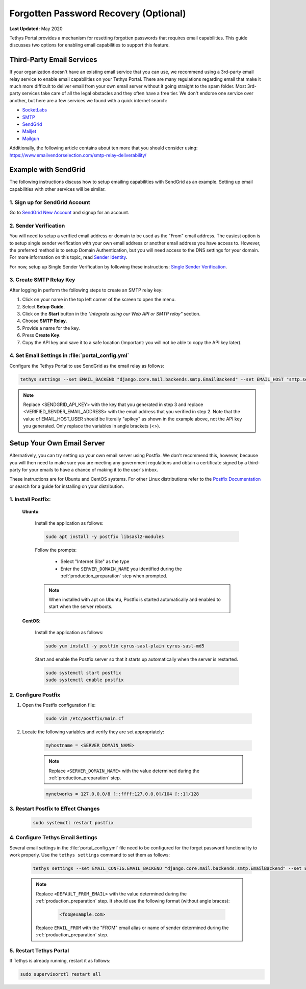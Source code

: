 .. _setup_email_capabilities:

**************************************
Forgotten Password Recovery (Optional)
**************************************

**Last Updated:** May 2020

Tethys Portal provides a mechanism for resetting forgotten passwords that requires email capabilities. This guide discusses two options for enabling email capabilities to support this feature.

Third-Party Email Services
==========================

If your organization doesn't have an existing email service that you can use, we recommend using a 3rd-party email relay service to enable email capabilities on your Tethys Portal. There are many regulations regarding email that make it much more difficult to deliver email from your own email server without it going straight to the spam folder. Most 3rd-party services take care of all the legal obstacles and they often have a free tier. We don't endorse one service over another, but here are a few services we found with a quick internet search:

* `SocketLabs <https://www.socketlabs.com/email-relay/>`_
* `SMTP <https://www.smtp.com/>`_
* `SendGrid <https://sendgrid.com/solutions/email-api/smtp-service/>`_
* `Mailjet <https://www.mailjet.com/feature/smtp-relay/>`_
* `Mailgun <https://www.mailgun.com/smtp/>`_

Additionally, the following article contains about ten more that you should consider using: `<https://www.emailvendorselection.com/smtp-relay-deliverability/>`_

Example with SendGrid
=====================

The following instructions discuss how to setup emailing capabilities with SendGrid as an example. Setting up email capabilities with other services will be similar.

1. Sign up for SendGrid Account
-------------------------------

Go to `SendGrid New Account <https://signup.sendgrid.com/>`_ and signup for an account.

2. Sender Verification
----------------------

You will need to setup a verified email address or domain to be used as the "From" email address. The easiest option is to setup single sender verification with your own email address or another email address you have access to. However, the preferred method is to setup Domain Authentication, but you will need access to the DNS settings for your domain. For more information on this topic, read `Sender Identity <https://sendgrid.com/docs/for-developers/sending-email/sender-identity/>`_.

For now, setup up Single Sender Verification by following these instructions: `Single Sender Verification <https://sendgrid.com/docs/ui/sending-email/sender-verification/>`_.

3. Create SMTP Relay Key
------------------------

After logging in perform the following steps to create an SMTP relay key:

1. Click on your name in the top left corner of the screen to open the menu.
2. Select **Setup Guide**.
3. Click on the **Start** button in the *"Integrate using our Web API or SMTP relay"* section.
4. Choose **SMTP Relay**.
5. Provide a name for the key.
6. Press **Create Key**.
7. Copy the API key and save it to a safe location (Important: you will not be able to copy the API key later).

4. Set Email Settings in :file:`portal_config.yml`
--------------------------------------------------

Configure the Tethys Portal to use SendGrid as the email relay as follows:

.. code-block::

    tethys settings --set EMAIL_BACKEND "django.core.mail.backends.smtp.EmailBackend" --set EMAIL_HOST "smtp.sendgrid.net" --set EMAIL_PORT 25 --set EMAIL_HOST_USER "apikey" --set EMAIL_HOST_PASSWORD "<SENDGRID_API_KEY>" --set EMAIL_USE_TLS True --set DEFAULT_FROM_EMAIL "<VERIFIED_SENDER_EMAIL_ADDRESS>"

.. note::

    Replace <SENDGRID_API_KEY> with the key that you generated in step 3 and replace <VERIFIED_SENDER_EMAIL_ADDRESS> with the email address that you verified in step 2. Note that the value of EMAIL_HOST_USER should be literally "apikey" as shown in the example above, not the API key you generated. Only replace the variables in angle brackets (<>).


Setup Your Own Email Server
===========================

Alternatively, you can try setting up your own email server using Postfix. We don't recommend this, however, because you will then need to make sure you are meeting any government regulations and obtain a certificate signed by a third-party for your emails to have a chance of making it to the user's inbox.

These instructions are for Ubuntu and CentOS systems. For other Linux distributions refer to the `Postfix Documentation <http://www.postfix.org/>`_ or search for a guide for installing on your distribution.

1. Install Postfix:
-------------------

    **Ubuntu**:

        Install the application as follows:

        .. code-block:: bash

            sudo apt install -y postfix libsasl2-modules

        Follow the prompts:

            * Select "Internet Site" as the type
            * Enter the ``SERVER_DOMAIN_NAME`` you identified during the :ref:`production_preparation` step when prompted.

        .. note::

            When installed with apt on Ubuntu, Postfix is started automatically and enabled to start when the server reboots.

    **CentOS**:

        Install the application as follows:

        .. code-block:: bash

            sudo yum install -y postfix cyrus-sasl-plain cyrus-sasl-md5

        Start and enable the Postfix server so that it starts up automatically when the server is restarted.

        .. code-block:: bash

            sudo systemctl start postfix
            sudo systemctl enable postfix


2. Configure Postfix
--------------------

1. Open the Postfix configuration file:

    .. code-block:: bash

        sudo vim /etc/postfix/main.cf

2. Locate the following variables and verify they are set appropriately:

    .. code-block:: bash

        myhostname = <SERVER_DOMAIN_NAME>

    .. note::

        Replace ``<SERVER_DOMAIN_NAME>`` with the value determined during the :ref:`production_preparation` step.

    .. code-block:: bash

        mynetworks = 127.0.0.0/8 [::ffff:127.0.0.0]/104 [::1]/128

3. Restart Postfix to Effect Changes
------------------------------------

    .. code-block:: bash

        sudo systemctl restart postfix

4. Configure Tethys Email Settings
----------------------------------

Several email settings in the :file:`portal_config.yml` file need to be configured for the forget password functionality to work properly. Use the ``tethys settings`` command to set them as follows:

    .. code-block:: bash

        tethys settings --set EMAIL_CONFIG.EMAIL_BACKEND "django.core.mail.backends.smtp.EmailBackend" --set EMAIL_CONFIG.EMAIL_HOST localhost --set EMAIL_CONFIG.EMAIL_PORT 25 --set EMAIL_CONFIG.EMAIL_HOST_USER "" --set EMAIL_CONFIG.EMAIL_HOST_PASSWORD "" --set EMAIL_CONFIG.EMAIL_USE_TLS False --set EMAIL_CONFIG.DEFAULT_FROM_EMAIL "<DEFAULT_FROM_EMAIL>" --set EMAIL_CONFIG.EMAIL_FROM "EMAIL_FROM"

    .. note::

        Replace ``<DEFAULT_FROM_EMAIL>`` with the value determined during the :ref:`production_preparation` step. It should use the following format (without angle braces):

            .. code-block:: bash

                <foo@example.com>

        Replace ``EMAIL_FROM`` with the "FROM" email alias or name of sender determined during the :ref:`production_preparation` step.

5. Restart Tethys Portal
------------------------

If Tethys is already running, restart it as follows:

.. code-block:: bash

    sudo supervisorctl restart all
